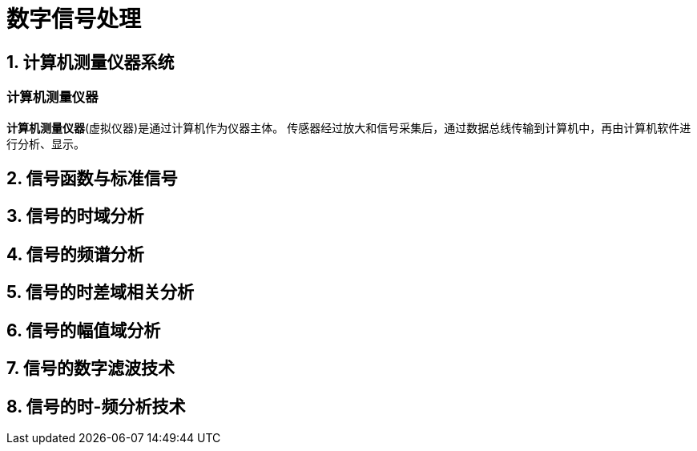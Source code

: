 = 数字信号处理

== 1. 计算机测量仪器系统

=== 计算机测量仪器

**计算机测量仪器**(虚拟仪器)是通过计算机作为仪器主体。
传感器经过放大和信号采集后，通过数据总线传输到计算机中，再由计算机软件进行分析、显示。

== 2. 信号函数与标准信号

== 3. 信号的时域分析

== 4. 信号的频谱分析

== 5. 信号的时差域相关分析

== 6. 信号的幅值域分析

== 7. 信号的数字滤波技术

== 8. 信号的时-频分析技术
